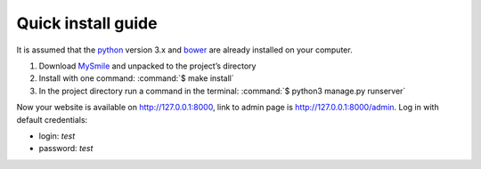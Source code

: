 Quick install guide
===================

It is assumed that the `python <http://python.org>`_ version 3.x  and `bower <http://bower.io/>`_ are already 
installed on your computer. 

#. Download `MySmile <http://mysmile.com.ua>`_  and unpacked to the project’s directory
#. Install with one command: :command:`$ make install` 
#. In the project directory run a command in the terminal: :command:`$ python3 manage.py runserver` 

Now your website is available on `<http://127.0.0.1:8000>`_, link to admin page is `<http://127.0.0.1:8000/admin>`_. Log in with default credentials: 
  
* login: *test* 
* password: *test*
